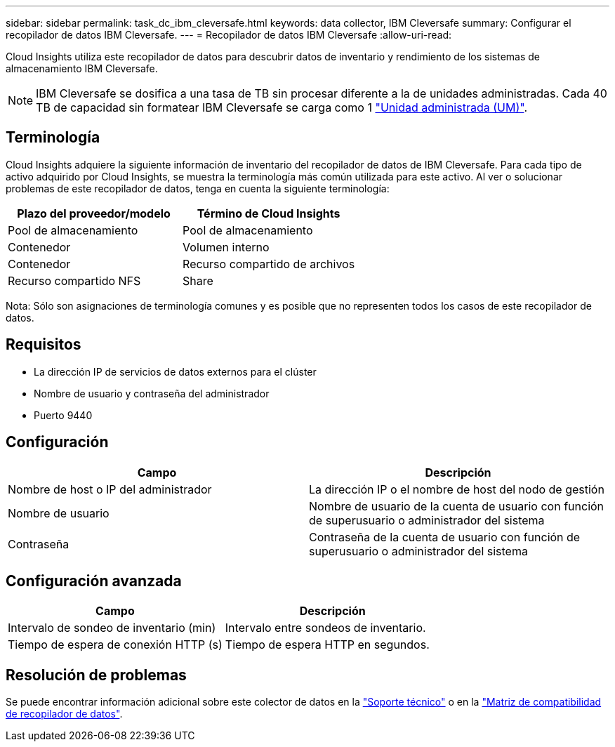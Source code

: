 ---
sidebar: sidebar 
permalink: task_dc_ibm_cleversafe.html 
keywords: data collector, IBM Cleversafe 
summary: Configurar el recopilador de datos IBM Cleversafe. 
---
= Recopilador de datos IBM Cleversafe
:allow-uri-read: 


[role="lead"]
Cloud Insights utiliza este recopilador de datos para descubrir datos de inventario y rendimiento de los sistemas de almacenamiento IBM Cleversafe.


NOTE: IBM Cleversafe se dosifica a una tasa de TB sin procesar diferente a la de unidades administradas. Cada 40 TB de capacidad sin formatear IBM Cleversafe se carga como 1 link:concept_subscribing_to_cloud_insights.html#pricing["Unidad administrada (UM)"].



== Terminología

Cloud Insights adquiere la siguiente información de inventario del recopilador de datos de IBM Cleversafe. Para cada tipo de activo adquirido por Cloud Insights, se muestra la terminología más común utilizada para este activo. Al ver o solucionar problemas de este recopilador de datos, tenga en cuenta la siguiente terminología:

[cols="2*"]
|===
| Plazo del proveedor/modelo | Término de Cloud Insights 


| Pool de almacenamiento | Pool de almacenamiento 


| Contenedor | Volumen interno 


| Contenedor | Recurso compartido de archivos 


| Recurso compartido NFS | Share 
|===
Nota: Sólo son asignaciones de terminología comunes y es posible que no representen todos los casos de este recopilador de datos.



== Requisitos

* La dirección IP de servicios de datos externos para el clúster
* Nombre de usuario y contraseña del administrador
* Puerto 9440




== Configuración

[cols="2*"]
|===
| Campo | Descripción 


| Nombre de host o IP del administrador | La dirección IP o el nombre de host del nodo de gestión 


| Nombre de usuario | Nombre de usuario de la cuenta de usuario con función de superusuario o administrador del sistema 


| Contraseña | Contraseña de la cuenta de usuario con función de superusuario o administrador del sistema 
|===


== Configuración avanzada

[cols="2*"]
|===
| Campo | Descripción 


| Intervalo de sondeo de inventario (min) | Intervalo entre sondeos de inventario. 


| Tiempo de espera de conexión HTTP (s) | Tiempo de espera HTTP en segundos. 
|===


== Resolución de problemas

Se puede encontrar información adicional sobre este colector de datos en la link:concept_requesting_support.html["Soporte técnico"] o en la link:https://docs.netapp.com/us-en/cloudinsights/CloudInsightsDataCollectorSupportMatrix.pdf["Matriz de compatibilidad de recopilador de datos"].
